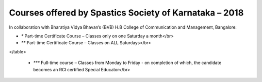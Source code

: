 .. title: Teacher Training Courses
.. slug: teacher-training-courses
.. date: 2018-04-21 21:08:33 UTC+05:30
.. tags:
.. category:
.. link:
.. description:
.. type: text

Courses offered by Spastics Society of Karnataka – 2018
=======================================================

In collaboration with Bharatiya Vidya Bhavan’s (BVB) H.B College of Communication and Management, Bangalore:


.. raw:: html

    <table class="table table-bordered">
        <thead class="thead-dark">
        <tr>
            <th>S.No</th>
            <th>Name of the Course</th>
            <th>Eligibility</th>
            <th>Duration</th>
            <th>Last Date to Apply</th>
        </tr>
        </thead>
        <tr>
            <td>1</td>
            <td>*Certificate Course in Early Childhood Education (ECE); Parent Training Program.</td>
            <td>10th Std. pass or above</td>
            <td>6 months (Jun - Dec)</td>
            <td>May 31</td>
        </tr>
        <tr>
            <td>2</td>
            <td>*Certificate Course in Learning Disability (CLD)</td>
            <td>Bachelor's degree; Preferably In-service teachers</td>
            <td>9 months(Jun - Feb)</td>
            <td>May 31</td>
        </tr>
        <tr>
            <td>3</td>
            <td>*Management of Children with Problems in Learning in the Regular Classroom- Inclusive Education (IE)
            </td>
            <td>Bachelor's degree</td>
            <td>One Year (Jun - Apr)</td>
            <td>May 31</td>
        </tr>
        <tr>
            <td>4</td>
            <td>**Post Graduate Diploma in Comprehensive Management of Children with Learning Disorders (PGD-LD)</td>
            <td>PG in Clinical/ Education/ Counselling/ Psychology/ General Education/ Spl.Ed</td>
            <td>One Year (Jun &ndash; May)</td>
            <td>May 31</td>
        </tr>
    </table>


* `*` Part-time Certificate Course – Classes only on one Saturday a month</br>

* `**` Part-time Certificate Course – Classes on ALL Saturdays</br>

.. raw:: html

 <table class="table table-bordered">
        <thead class="thead-dark">
        <tr>
            <th>S.No</th>
            <th>Name of the Course</th>
            <th>Eligibility</th>
            <th>Duration</th>
            <th>Last Date to Apply</th>
        </tr>
        </thead>
        <tr>
            <td>1</td>
            <td>*** D.Ed (Spl.Ed) in Autism Spectrum Disorder (ASD)</td>
            <td>10+2 pass (minimum 50% marks)</td>
            <td>2 Years (June 2018– May 2020)</td>
            <td>May 31</td>
        </tr>
        <tr>
            <td>2</td>
            <td>*** D.Ed (Spl.Ed) in Cerebral Palsy (CP)</td>
            <td>10+2 pass (minimum 50% marks)</td>
            <td>2 Years (June 2018– May 2020)</td>
            <td>May 31</td>
        </tr>
</table>
      
    * `***` Full-time course – Classes from Monday to Friday - on completion of which, the candidate becomes an RCI certified Special Educator</br>

